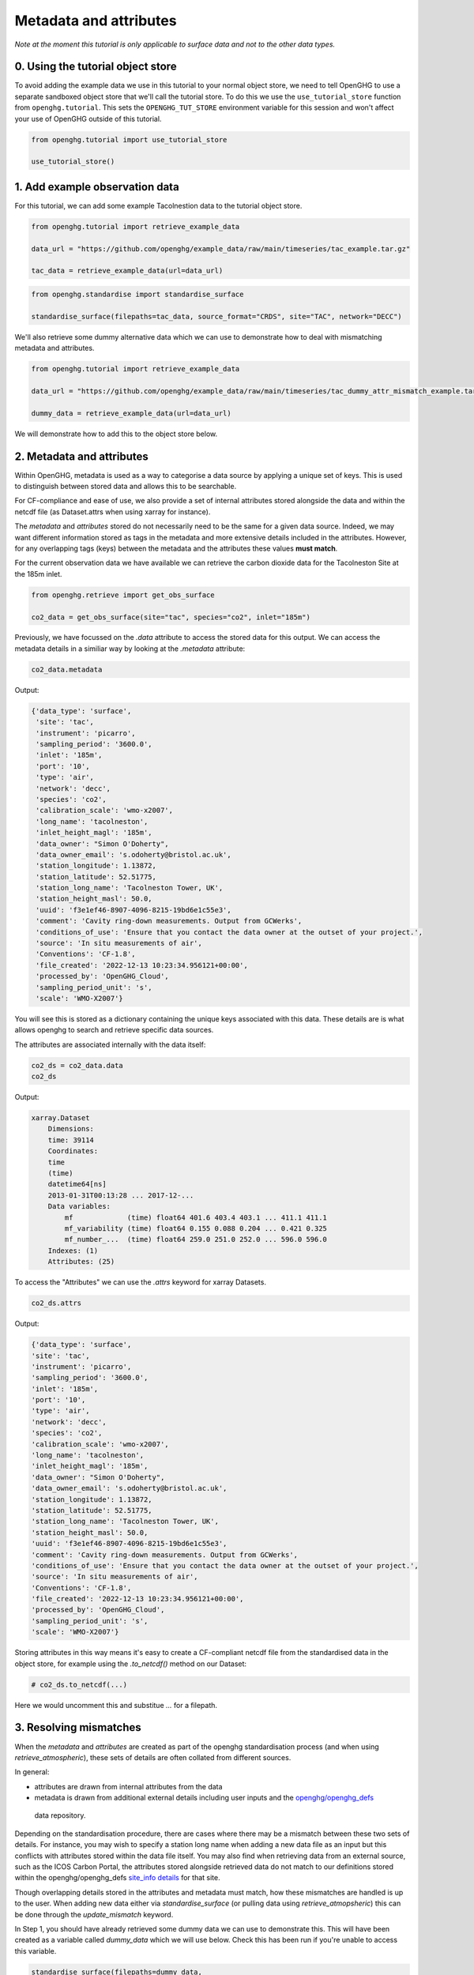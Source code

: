 Metadata and attributes
=======================

*Note at the moment this tutorial is only applicable to surface data and not to the other data types.*

0. Using the tutorial object store
----------------------------------

To avoid adding the example data we use in this tutorial to your normal
object store, we need to tell OpenGHG to use a separate sandboxed object
store that we'll call the tutorial store. To do this we use the
``use_tutorial_store`` function from ``openghg.tutorial``. This sets the
``OPENGHG_TUT_STORE`` environment variable for this session and won't
affect your use of OpenGHG outside of this tutorial.

.. code:: ipython3

    from openghg.tutorial import use_tutorial_store

    use_tutorial_store()


1. Add example observation data
-------------------------------

For this tutorial, we can add some example Tacolnestion data to the tutorial object store.

.. code:: ipython3

    from openghg.tutorial import retrieve_example_data

    data_url = "https://github.com/openghg/example_data/raw/main/timeseries/tac_example.tar.gz"

    tac_data = retrieve_example_data(url=data_url)

.. code:: ipython3

    from openghg.standardise import standardise_surface

    standardise_surface(filepaths=tac_data, source_format="CRDS", site="TAC", network="DECC")

We'll also retrieve some dummy alternative data which we can use to demonstrate how to deal with
mismatching metadata and attributes.

.. code:: ipython3

    from openghg.tutorial import retrieve_example_data

    data_url = "https://github.com/openghg/example_data/raw/main/timeseries/tac_dummy_attr_mismatch_example.tar.gz"

    dummy_data = retrieve_example_data(url=data_url)

We will demonstrate how to add this to the object store below.

2. Metadata and attributes
--------------------------

Within OpenGHG, metadata is used as a way to categorise a data source by
applying a unique set of keys. This is used to distinguish between stored data
and allows this to be searchable.

For CF-compliance and ease of use, we also provide a set of internal attributes
stored alongside the data and within the netcdf file (as Dataset.attrs when using
xarray for instance).

The *metadata* and *attributes* stored do not necessarily need to be the same for
a given data source. Indeed, we may want different information stored as tags in
the metadata and more extensive details included in the attributes. However, for any
overlapping tags (keys) between the metadata and the attributes these values **must match**.

For the current observation data we have available we can retrieve the carbon dioxide data for the  Tacolneston Site
at the 185m inlet.

.. code:: ipython3

    from openghg.retrieve import get_obs_surface

    co2_data = get_obs_surface(site="tac", species="co2", inlet="185m")

Previously, we have focussed on the `.data` attribute to access the stored data for this output.
We can access the metadata details in a similiar way by looking at the `.metadata` attribute:

.. code:: ipython3

    co2_data.metadata

Output:

.. code::

    {'data_type': 'surface',
     'site': 'tac',
     'instrument': 'picarro',
     'sampling_period': '3600.0',
     'inlet': '185m',
     'port': '10',
     'type': 'air',
     'network': 'decc',
     'species': 'co2',
     'calibration_scale': 'wmo-x2007',
     'long_name': 'tacolneston',
     'inlet_height_magl': '185m',
     'data_owner': "Simon O'Doherty",
     'data_owner_email': 's.odoherty@bristol.ac.uk',
     'station_longitude': 1.13872,
     'station_latitude': 52.51775,
     'station_long_name': 'Tacolneston Tower, UK',
     'station_height_masl': 50.0,
     'uuid': 'f3e1ef46-8907-4096-8215-19bd6e1c55e3',
     'comment': 'Cavity ring-down measurements. Output from GCWerks',
     'conditions_of_use': 'Ensure that you contact the data owner at the outset of your project.',
     'source': 'In situ measurements of air',
     'Conventions': 'CF-1.8',
     'file_created': '2022-12-13 10:23:34.956121+00:00',
     'processed_by': 'OpenGHG_Cloud',
     'sampling_period_unit': 's',
     'scale': 'WMO-X2007'}

You will see this is stored as a dictionary containing the unique keys associated with this data.
These details are is what allows openghg to search and retrieve specific data sources.

The attributes are associated internally with the data itself:

.. code:: ipython3

    co2_ds = co2_data.data
    co2_ds

Output:

.. code::

    xarray.Dataset
        Dimensions:
        time: 39114
        Coordinates:
        time
        (time)
        datetime64[ns]
        2013-01-31T00:13:28 ... 2017-12-...
        Data variables:
            mf             (time) float64 401.6 403.4 403.1 ... 411.1 411.1
            mf_variability (time) float64 0.155 0.088 0.204 ... 0.421 0.325
            mf_number_...  (time) float64 259.0 251.0 252.0 ... 596.0 596.0
        Indexes: (1)
        Attributes: (25)

To access the "Attributes" we can use the `.attrs` keyword for xarray Datasets.

.. code:: ipython3

    co2_ds.attrs

Output:

.. code:: 

    {'data_type': 'surface',
    'site': 'tac',
    'instrument': 'picarro',
    'sampling_period': '3600.0',
    'inlet': '185m',
    'port': '10',
    'type': 'air',
    'network': 'decc',
    'species': 'co2',
    'calibration_scale': 'wmo-x2007',
    'long_name': 'tacolneston',
    'inlet_height_magl': '185m',
    'data_owner': "Simon O'Doherty",
    'data_owner_email': 's.odoherty@bristol.ac.uk',
    'station_longitude': 1.13872,
    'station_latitude': 52.51775,
    'station_long_name': 'Tacolneston Tower, UK',
    'station_height_masl': 50.0,
    'uuid': 'f3e1ef46-8907-4096-8215-19bd6e1c55e3',
    'comment': 'Cavity ring-down measurements. Output from GCWerks',
    'conditions_of_use': 'Ensure that you contact the data owner at the outset of your project.',
    'source': 'In situ measurements of air',
    'Conventions': 'CF-1.8',
    'file_created': '2022-12-13 10:23:34.956121+00:00',
    'processed_by': 'OpenGHG_Cloud',
    'sampling_period_unit': 's',
    'scale': 'WMO-X2007'}

Storing attributes in this way means it's easy to create a CF-compliant netcdf file from the standardised
data in the object store, for example using the `.to_netcdf()` method on our Dataset:

.. code:: ipython3

    # co2_ds.to_netcdf(...)

Here we would uncomment this and substitue `...` for a filepath.

3. Resolving mismatches
-----------------------

When the *metadata* and *attributes* are created as part of the openghg standardisation
process (and when using `retrieve_atmospheric`), these sets of details are often collated
from different sources.

In general:

* attributes are drawn from internal attributes from the data
* metadata is drawn from additional external details including user inputs
  and the `openghg/openghg_defs <https://github.com/openghg/openghg_defs/tree/main/openghg_defs/data>`_
 data repository.

Depending on the standardisation procedure, there are cases where there may be a mismatch between
these two sets of details. For instance, you may wish to specify a station long name when adding a new data file
as an input but this conflicts with attributes stored within the data file itself. You may also find when
retrieving data from an external source, such as the ICOS Carbon Portal, the
attributes stored alongside retrieved data do not match to our definitions stored within the
openghg/openghg_defs `site_info details <https://github.com/openghg/openghg_defs/blob/main/openghg_defs/data/site_info.json>`_
for that site.

Though overlapping details stored in the attributes and metadata must match, how these mismatches are
handled is up to the user. When adding new data either via `standardise_surface` (or pulling data using `retrieve_atmopsheric`)
this can be done through the `update_mismatch` keyword.

In Step 1, you should have already retrieved some dummy data we can use to demonstrate this. This will have
been created as a variable called `dummy_data` which we will use below. Check this has been
run if you're unable to access this variable.

.. code:: ipython3

    standardise_surface(filepaths=dummy_data,
                        source_format="openghg",
                        site="TAC",
                        network="DECC",
                        inlet="998m",
                        instrument="picarro",
                        sampling_period="1H")

Output::
 
    ---------------------------------------------------------------------------
    AttrMismatchError                         Traceback (most recent call last)

    ...

    AttrMismatchError: Metadata mismatch / value not within tolerance for the following keys:
    - 'station_long_name', metadata: Tacolneston Tower, UK, attributes: ATTRIBUTE DATA
    - 'station_height_masl', metadata: 64, attributes: 50.0
    Output is truncated. View as a scrollable element or open in a text editor. Adjust cell output settings...

If we try to add this dummy data, we'll see that this fails with a `AttrMismatchError`. This is because some details stored
within the input file (the attributes) don't match to the details within our stored data within the openghg/openghg_defs
[site_info details](https://github.com/openghg/openghg_defs/blob/main/openghg_defs/data/site_info.json)
for that site. By default `update_mismatch` is set to `"never"` which means this will produce an error
rather than guessing how to resolve this.

The error message above also tells us what doesn't match:

* station_long_name

   * metadata: Tacolneston Tower, UK

   * attributes: ATTRIBUTE DATA

* station_height_masl

   * metadata: 64

   * attributes: 50.0

We can choose how we want to resolve this using the options for the `update_mismatch` keyword:

* "from_source" (or "attributes") - use the value(s) included within the current attributes
* "from_definition" (or "metadata") - use the value(s) included within the current metadata

In this case, we choose to use the details from the metadata (derived from site_info details)
by running `standardise_surface` again but this time using `update_mismatch="from_definition"`.

.. code:: ipython3

    standardise_surface(filepaths=dummy_data,
                        source_format="openghg",
                        site="TAC",
                        species="co2",
                        network="DECC",
                        inlet="998m",
                        instrument="picarro",
                        sampling_period="1H",
                        update_mismatch="from_definition")

This should now run without error (warnings will be printed and logged instead).

.. code:: ipython3

    dummy_data = get_obs_surface(site="tac", species="co2", inlet="998m")

We can look at the `station_long_name` stored within the metadata:

.. code:: ipython3

    dummy_data.metadata["station_long_name"]

Output:

.. code::

    'Tacolneston Tower, UK'

and attributes:

.. code:: ipython3

    dummy_data.data.attrs["station_long_name"]

Output:

.. code:: 

    'Tacolneston Tower, UK'

to check this is what we expected.

4. Cleanup
----------

If you're finished with the data in this tutorial you can cleanup the
tutorial object store using the ``clear_tutorial_store`` function.

.. code:: ipython3

    from openghg.tutorial import clear_tutorial_store

.. code:: ipython3

    clear_tutorial_store()
